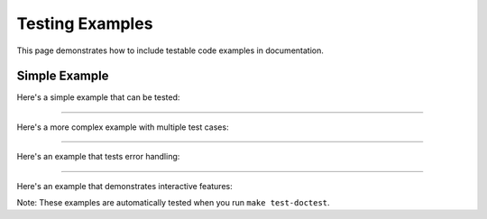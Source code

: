 .. ################################################################################
     Licensed to the Apache Software Foundation (ASF) under one
     or more contributor license agreements.  See the NOTICE file
     distributed with this work for additional information
     regarding copyright ownership.  The ASF licenses this file
     to you under the Apache License, Version 2.0 (the
     "License"); you may not use this file except in compliance
     with the License.  You may obtain a copy of the License at

         http://www.apache.org/licenses/LICENSE-2.0

     Unless required by applicable law or agreed to in writing, software
     distributed under the License is distributed on an "AS IS" BASIS,
     WITHOUT WARRANTIES OR CONDITIONS OF ANY KIND, either express or implied.
     See the License for the specific language governing permissions and
    limitations under the License.
   ################################################################################

==================
Testing Examples
==================

This page demonstrates how to include testable code examples in documentation.

Simple Example
--------------

Here's a simple example that can be tested:

.. testcode::

   def add_numbers(a, b):
       """Add two numbers together."""
       return a + b

   # Test the function
   result = add_numbers(2, 3)
   print(result)

.. testoutput::

   5

--------------------

Here's a more complex example with multiple test cases:

.. testcode::

   def calculate_area(length, width):
       """Calculate the area of a rectangle."""
       if length <= 0 or width <= 0:
           raise ValueError("Length and width must be positive")
       return length * width

   # Test cases
   print("Area of 3x4 rectangle:", calculate_area(3, 4))
   print("Area of 5x5 square:", calculate_area(5, 5))

.. testoutput::

   Area of 3x4 rectangle: 12
   Area of 5x5 square: 25

----------------------

Here's an example that tests error handling:

.. testcode::

   try:
       result = calculate_area(-1, 5)
   except ValueError as e:
       print("Error caught:", e)

.. testoutput::

   Error caught: Length and width must be positive

-------------------

Here's an example that demonstrates interactive features:

.. testcode::

   # This would be interactive in a real environment
   user_input = "Hello, World!"
   print("User said:", user_input)
   print("Length:", len(user_input))

.. testoutput::

   User said: Hello, World!
   Length: 13

Note: These examples are automatically tested when you run ``make test-doctest``.
